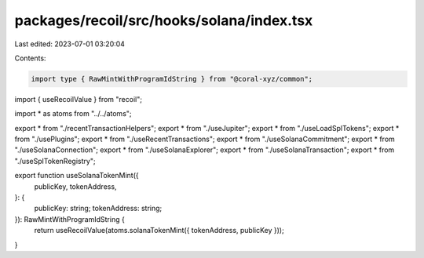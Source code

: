 packages/recoil/src/hooks/solana/index.tsx
==========================================

Last edited: 2023-07-01 03:20:04

Contents:

.. code-block:: tsx

    import type { RawMintWithProgramIdString } from "@coral-xyz/common";
import { useRecoilValue } from "recoil";

import * as atoms from "../../atoms";

export * from "./recentTransactionHelpers";
export * from "./useJupiter";
export * from "./useLoadSplTokens";
export * from "./usePlugins";
export * from "./useRecentTransactions";
export * from "./useSolanaCommitment";
export * from "./useSolanaConnection";
export * from "./useSolanaExplorer";
export * from "./useSolanaTransaction";
export * from "./useSplTokenRegistry";

export function useSolanaTokenMint({
  publicKey,
  tokenAddress,
}: {
  publicKey: string;
  tokenAddress: string;
}): RawMintWithProgramIdString {
  return useRecoilValue(atoms.solanaTokenMint({ tokenAddress, publicKey }));
}


